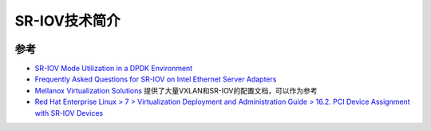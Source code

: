 .. _intro_sr-iov:

===========================
SR-IOV技术简介
===========================

.. figure:: ../../../_static/kvm/iommu/sr-iov/sr-iov_implementation.png

参考
=======

- `SR-IOV Mode Utilization in a DPDK Environment <http://dpdk.org/doc/guides/nics/intel_vf.html>`_
- `Frequently Asked Questions for SR-IOV on Intel Ethernet Server Adapters <https://www.intel.com/content/www/us/en/support/articles/000005722/ethernet-products.html>`_
- `Mellanox Virtualization Solutions <https://community.mellanox.com/s/article/virtualization-solutions>`_ 提供了大量VXLAN和SR-IOV的配置文档，可以作为参考
- `Red Hat Enterprise Linux > 7 > Virtualization Deployment and Administration Guide > 16.2. PCI Device Assignment with SR-IOV Devices <https://access.redhat.com/documentation/en-us/red_hat_enterprise_linux/7/html/virtualization_deployment_and_administration_guide/sect-pci_devices-pci_passthrough>`_
